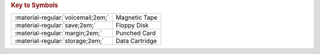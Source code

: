 

.. flat-table:: 
   :header-rows: 1

   * - :rspan:`1`
     - :cspan:`9` Target Computer System
   * - :cspan:`1` 
     - `Xerox Sigma <https://en.wikipedia.org/wiki/Xerox_Sigma_9>`_
     - `Hewlett Packard 2100 <https://en.wikipedia.org/wiki/HP_2100>`_
     - `IBM 360 <https://en.wikipedia.org/wiki/IBM_System/360>`_/`370 <https://en.wikipedia.org/wiki/IBM_System/370>`_
     - `Data General NOVA <https://en.wikipedia.org/wiki/Data_General_Nova>`_
     - `Honeywell HIS6000 <https://en.wikipedia.org/wiki/Honeywell_6000_series>`_
     - `Control Data CDC6000 <https://en.wikipedia.org/wiki/CDC_6000_series>`_    
     - `DEC PDP-11 <https://en.wikipedia.org/wiki/PDP-11>`_
   * - :cspan:`10` Cross Assembler
   * - :cspan:`1` :material-regular:`margin;2em;`
     - M68SAM0213E
     - M68SAM0413E
     - M68SAM0713E
     - M68SAM0812E
     - M68SAM0912E
     - M68SAM1013E
     - M68SAM1113E
   * - :cspan:`1` :material-regular:`voicemail;2em;`
     - M68SAM0213F
     - M68SAM0413F
     - M68SAM0713F
     - M68SAM0812F
     - M68SAM0912F
     - M68SAM1013F
     - M68SAM1113F
   * - :cspan:`1` :material-regular:`storage;2em;`
     - :cspan:`5` Customer Supplies their own cartridge
     - M68SAM111G
   * - :cspan:`10` Compiler
   * - :cspan:`1` :material-regular:`voicemail;2em;`
     - 
     - 
     - 
     - 
     - M68MPL011E
     - 
     - 
   * - :cspan:`1` :material-regular:`storage;2em;`
     - 
     - 
     - 
     - 
     - M68MPL011F
     - 
     - 
   * - :cspan:`10` Simulator
   * - :cspan:`1` :material-regular:`voicemail;2em;`
     -
     - M68EML0411E
     - 
     - M68EML0811E
     -
     - M68EML1011E
     -
   * - :cspan:`1` :material-regular:`storage;2em;`
     -
     - M68EML0411F
     - 
     - M68EML0811F
     -
     - M68EML1011E
     -


.. rubric:: Key to Symbols

.. csv-table:: 

    ":material-regular:`voicemail;2em;`","Magnetic Tape"
    ":material-regular:`save;2em;`","Floppy Disk"
    ":material-regular:`margin;2em;`","Punched Card"
    ":material-regular:`storage;2em;`","Data Cartridge"



